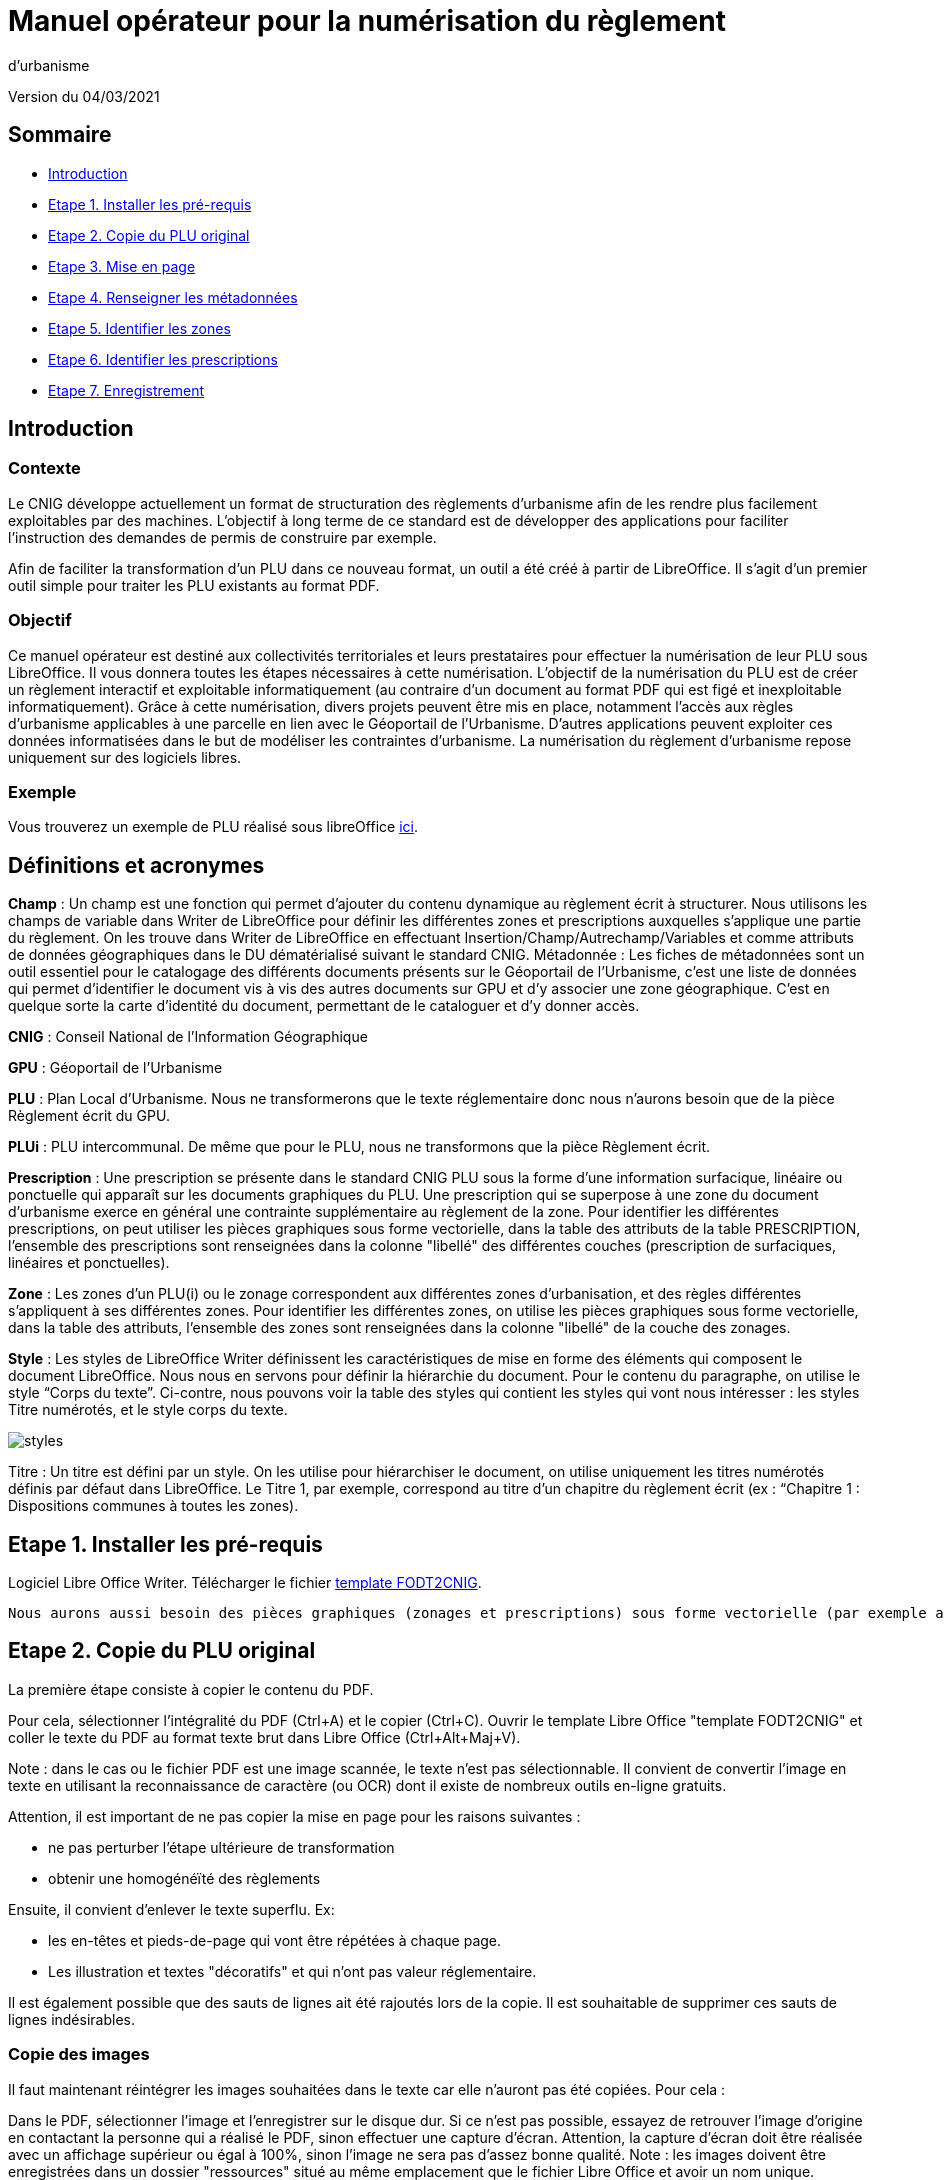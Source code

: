 = Manuel opérateur pour la numérisation du règlement
d’urbanisme

Version du 04/03/2021


== Sommaire
 * <<Introduction>>
 * <<Etape 1. Installer les pré-requis>>
 * <<Etape 2. Copie du PLU original>>
 * <<Etape 3. Mise en page>>
 * <<Etape 4. Renseigner les métadonnées>>
 * <<Etape 5. Identifier les zones>>
 * <<Etape 6. Identifier les prescriptions>>
 * <<Etape 7. Enregistrement>>

:toc:

== Introduction

=== Contexte

Le CNIG développe actuellement un format de structuration des règlements d'urbanisme afin de les rendre plus facilement exploitables par des machines.
L'objectif à long terme de ce standard est de développer des applications pour faciliter l'instruction des demandes de permis de construire par exemple.

Afin de faciliter la transformation d'un PLU dans ce nouveau format, un outil a été créé à partir de LibreOffice. Il s'agit d'un premier outil simple pour traiter les PLU existants au format PDF.

=== Objectif

Ce manuel opérateur est destiné aux collectivités territoriales et leurs prestataires pour effectuer la numérisation de leur PLU sous LibreOffice. Il vous donnera toutes les étapes nécessaires à cette numérisation.
L’objectif de la numérisation du PLU est de créer un règlement interactif et exploitable informatiquement (au contraire d’un document au format PDF qui est figé et inexploitable informatiquement). Grâce à cette numérisation, divers projets peuvent être mis en place, notamment l’accès aux règles d’urbanisme applicables à une parcelle en lien avec le Géoportail de l’Urbanisme. D’autres applications peuvent exploiter ces données informatisées dans le but de modéliser les contraintes d’urbanisme.
La numérisation du règlement d’urbanisme repose uniquement sur des logiciels libres.


=== Exemple

Vous trouverez un exemple de PLU réalisé sous libreOffice https://github.com/cnigfr/structuration-reglement-urbanisme/blob/master/outils/Filtre_LibreOffice/exemple%20PLU_Jaleyrac.odt[ici].


== Définitions et acronymes

*Champ* : Un champ est une fonction qui permet d’ajouter du contenu dynamique au règlement écrit à structurer. Nous utilisons les champs de variable dans Writer de LibreOffice pour définir les différentes zones et prescriptions auxquelles s’applique une partie du règlement. On les trouve dans Writer de LibreOffice en effectuant Insertion/Champ/Autrechamp/Variables et comme attributs de données géographiques dans le DU dématérialisé suivant le standard CNIG.
Métadonnée : Les fiches de métadonnées sont un outil essentiel pour le catalogage des différents documents présents sur le Géoportail de l'Urbanisme, c’est une liste de données qui permet d’identifier le document vis à vis des autres documents sur GPU et d’y associer une zone géographique. C’est en quelque sorte la carte d’identité du document, permettant de le cataloguer et d’y donner accès.

*CNIG* : Conseil National de l'Information Géographique

*GPU* : Géoportail de l'Urbanisme

*PLU* : Plan Local d’Urbanisme.
Nous ne transformerons que le texte réglementaire donc nous n'aurons besoin que de la pièce Règlement écrit du GPU.

*PLUi* : PLU intercommunal. De même que pour le PLU, nous ne transformons que la pièce Règlement écrit.

*Prescription* : Une prescription se présente dans le standard CNIG PLU sous la forme d'une information surfacique, linéaire ou ponctuelle qui apparaît sur les documents graphiques du PLU. Une prescription qui se superpose à une zone du document d'urbanisme exerce en général une contrainte supplémentaire au règlement de la zone.
Pour identifier les différentes prescriptions, on peut utiliser les pièces graphiques sous forme vectorielle, dans la table des attributs de la table PRESCRIPTION, l’ensemble des prescriptions sont renseignées dans la colonne "libellé" des différentes couches (prescription de surfaciques, linéaires et ponctuelles).

*Zone* : Les zones d’un PLU(i) ou le zonage correspondent aux différentes zones d’urbanisation, et des règles différentes s’appliquent à ses différentes zones. Pour identifier les différentes zones, on utilise les pièces graphiques sous forme vectorielle, dans la table des attributs, l’ensemble des zones sont renseignées dans la colonne "libellé" de la couche des zonages.

*Style* : Les styles de LibreOffice Writer définissent les caractéristiques de mise en forme des éléments qui composent le document LibreOffice. Nous nous en servons pour définir la hiérarchie du document. 
Pour le contenu du paragraphe, on utilise le style “Corps du texte”. Ci-contre, nous pouvons voir la table des styles qui contient les styles qui vont nous intéresser : les styles Titre numérotés, et le style corps du texte.

image::images/styles.png[]

Titre : Un titre est défini par un style. On les utilise pour hiérarchiser le document, on utilise uniquement les titres numérotés définis par défaut dans LibreOffice. Le Titre 1, par exemple, correspond au titre d’un chapitre du règlement écrit (ex : “Chapitre 1 : Dispositions communes à toutes les zones).


== Etape 1. Installer les pré-requis

Logiciel Libre Office Writer.
Télécharger le fichier https://github.com/cnigfr/structuration-reglement-urbanisme/blob/master/outils/conversion-FODT-2-CNIG/template%20FODT2CNIG%20vb%C3%A9ta1.fodt[template FODT2CNIG].

 Nous aurons aussi besoin des pièces graphiques (zonages et prescriptions) sous forme vectorielle (par exemple au format shapefile), qui sont conformes au standard CNIG PLU.

== Etape 2. Copie du PLU original

La première étape consiste à copier le contenu du PDF.

Pour cela, sélectionner l'intégralité du PDF (Ctrl+A) et le copier (Ctrl+C).
Ouvrir le template Libre Office "template FODT2CNIG" et coller le texte du PDF au format texte brut dans Libre Office (Ctrl+Alt+Maj+V).

Note : dans le cas ou le fichier PDF est une image scannée, le texte n'est pas sélectionnable. Il convient de convertir l'image en texte en utilisant la reconnaissance de caractère (ou OCR) dont il existe de nombreux outils en-ligne gratuits.

Attention, il est important de ne pas copier la mise en page pour les raisons suivantes :

* ne pas perturber l'étape ultérieure de transformation
* obtenir une homogénéïté des règlements

Ensuite, il convient d'enlever le texte superflu.
Ex: 

* les en-têtes et pieds-de-page qui vont être répétées à chaque page.
* Les illustration et textes "décoratifs" et qui n'ont pas valeur réglementaire.

Il est également possible que des sauts de lignes ait été rajoutés lors de la copie.
Il est souhaitable de supprimer ces sauts de lignes indésirables.

=== Copie des images

Il faut maintenant réintégrer les images souhaitées dans le texte car elle n'auront pas été copiées.
Pour cela :

Dans le PDF, sélectionner l'image et l'enregistrer sur le disque dur. Si ce n'est pas possible, essayez de retrouver l'image d'origine
en contactant la personne qui a réalisé le PDF, sinon effectuer une capture d'écran. Attention, la capture d'écran doit être réalisée avec un affichage supérieur ou égal à 100%, sinon l'image ne sera pas d'assez bonne qualité.
Note : les images doivent être enregistrées dans un dossier "ressources" situé au même emplacement que le fichier Libre Office et avoir un nom unique.

Puis, insérer l'image dans le texte à l'endroit souhaité (glisser-déposer dans Libre Office).

Ensuite, il faut nommer l'image avec le même nom que le fichier. Pour cela, effectuer un clic droit sur l'image dans Libre Office et cliquer sur Propriétés. Dans Nom, indiquez le nom du fichier que vous venez d'enregistrer *avec l'extension : par exemple, image1.jpg ou toto.png)*. Vous pouvez également renseigner le champ Alternative qui servira a afficher un libellé sur l'image (propriété Alt en HTML).

== Etape 3. Mise en page

Il convient maintenant de faire une mise en page sommaire. Il ne s'agit pas de recréer exactement la même mise en page que le PDF. En effet,
l'outil de conversion ne prend en charge qu'un nombre limité d'options.
Les options prises en charge sont les suivantes :

* Titres
* Images
* gras
* souligné
* italique
* hyperliens
* tableaux

=== Titres

Pour définir un titre, cliquez sur le texte du titre et modifier le style :
dans la liste déroulante, sélectionner le niveau de titre qui convient. Par exemple, le style Titre 1, Titre 2, etc.

*Attention : Votre document doit impérativement commencer par un titre de niveau 1 (style = Titre 1 sous libre office) et il ne doit pas y avoir de trou dans l'enchaînement des titres. Par exemple, Si, sous un titre de niveau 2, il doit obligatoirement y avoir un titre de niveau 3, etc.*

=== hyperliens 

Dans Libre Office, sélectionner le texte contenant l'hyperlien et sélectionner Insérsion/Hyperlien dans le menu (ou Ctrl+K).

* S'il s'agit d'une URL externe, copier-coller l'URL dans le champ URL
* S'il s'agit d'un lien interne (pour faire un renvoi), sélectionner Document/Cible et sélectionner le titre correspondant.

== Etape 4. Renseigner les métadonnées

Le fichier template FODT2CNIG est pré-enregistré avec des métadonnées.

Pour les modifier, aller dans Fichier/Propriétés/propriétés personnalisées, et renseignez les valeurs suivantes :

* id : URL du règlement en ligne ou, sinon, le nom du règlement (pièce écrite du standard CNIG PLU). Ex : 44712_reglement_20041103
* nom : nom du règlement d’urbanisme. Le nom doit être explicite et mentionner le nom de la collectivité. Ex : Règlement écrit du PLUi de Lille Métropole
* typeDoc : Correspond au champ TYPEDOC de la classe DOC_URBA du Standard CNIG PLU. Limité aux valeurs PLU et PLUI.
* lien : lien vers le fichier de métadonnées du document d’urbanisme. Si le fichier de métadonnées est disponible en-ligne, mettre le lien de la fiche de métadonnées, sinon, le lien vers le document d’urbanisme téléchargeable sur le GPU. Ex : http://www.geoportail-urbanisme.gouv.fr/atom/datasetfeed/DU_44183.xml

Important : afin de voir les variables qui vont être ajoutées par la suite, il est important de changer l'affichage des champs.
Dans Libre Office, aller dans le menu Affichage et cliquer sur Nom des champs (ou Ctrl+F9). 
Attention : une fois cette modification effectuée, elle modifiera également l'affichage de tous vos autres document office (par exemple, les renvois ou numéros de page ne s'afficheront pas correctement). Il suffit alors de refaire la même opération pour revenir à l'affichage normal (ou Ctrl+F9).

== Etape 5. Identifier les zones

Lorsqu'un PLU est chargé dans le géoportail de l'urbanisme (GPU), il est accompagné d'une couche SIG ZONE_URBA définissant les frontières du
zonage du PLU. Ce zonage correspond dans le règlement écrit à des chapitres voir à des paragraphes spécifiques. Il convient de les identifier
à l'aide de l'outil Libre Office.

=== Dans les titres

Lorsqu'un zonage est commun à toutes les parties d'un chapitre :
Dans ce cas, cliquez à la fin du titre concerné (juste après le dernier caractère du titre, dans la même ligne) et ajouter une variable :
Insertion/Champs/Autres champs. Sélectionner la variable "idZone" et renseigner la Valeur de la façon suivante :

LIBELLE de la classe ZONE_URBA du standard CNIG PLU  correspondant à la zone décrite dans ce chapitre, ou la valeur « porteeGenerale » si le titre s’applique à toutes les zones.
La valeur peut contenir plusieurs zones séparées par des virgules. Ex :	"UG,1AU" ou "A,N".

L'identification de la commune est également nécessaire pour le bon fonctionnement de l'outil.
Pour cela, cliquez à la fin du titre concerné (après la variable "idZone" que vous venez d'ajouter) et ajouter une variable :

Insertion/Champs/Autres champs. Sélectionner la variable "inseeCommune" et renseigner le code INSEE de la commune concernée. Si plusieurs communes sont concernées, les codes INSEE séparés par une virgule. Ex: "69382,69383".

Remarque : il n'est pas nécessaire de définir une variable pour tous les titres. En effet, si la valeur est la même pour tous les sous-titres d'un titre, alors
ne la définir que pour le titre de plus haut niveau.

=== Dans les paragraphes

Lorsqu'un paragraphe concerne un zonage spécifique différent du reste du chapitre, par exemple, le secteur UGa de la zone UG.

Dans ce cas, cliquer au début du paragraphe concerné (juste avant le premier caractère du paragraphe, dans la même ligne) et ajouter une variable :
Insertion/Champs/Autres champs. Sélectionner la variable "idZoneStart" et renseigner la Valeur de la zone ou du secteur de zone concerné.

Note, cette valeur doit également correspondre à un LIBELLE de la classe ZONE_URBA.

Puis, cliquer à la fin du paragraphe concerné (juste après le dernier caractère du paragraphe, dans la même ligne) et ajouter une variable :
Insertion/Champs/Autres champs. Sélectionner la variable "idZoneEnd" et renseigner la Valeur de la zone ou du secteur de zone concerné.

Remarque : si aucune variable n'est définie à un paragraphe, alors celui-ci portera les mêmes informations que le titre auquel il appartient. Dans l'exemple précédent : UG.

== Etape 6. Identifier les prescriptions

=== Dans les titres

Lorsqu'une prescription est commune à toutes les parties d'un chapitre :
Dans ce cas, cliquez à la fin du titre concerné (juste après le dernier caractère du titre, dans la même ligne) et ajouter une variable :
Insertion/Champs/Autres champs. Sélectionner la variable "idPresc" et renseigner un identifiant de la prescription correspondant au libellé d'un objet d'une des couches PRESCRIPTION_PCT, PRESCRIPTION_SURF et PRESCRIPTION_LIN. Ex : "Mur et haie à protéger"

La valeur peut contenir plusieurs prescriptions séparées par des virgules. Ex : "Mur et haie à protéger,Continuité écologique linéaire".


Note : Dans la version définitive, il s'agira d'un nouveau champ à ajouter dans les couches PRESCRIPTION_PCT, PRESCRIPTION_SURF et PRESCRIPTION_LIN. En effet, actuellement aucun champ des tables PRESCRIPTION_XXX ne permet d'être utilisé comme identifiant.

Si le chapitre ne contient pas de prescription, alors ne pas mettre de variable idPresc.

Si le chapitre est commun à toutes les prescriptions, alors la variable "idPresc" doit avoir pour valeur "porteeGenerale".

=== Dans les paragraphes

Lorsqu'un paragraphe concerne une prescription spécifique différent du reste du chapitre :
Dans ce cas, cliquer au début du paragraphe concerné (juste avant le premier caractère du paragraphe, dans la même ligne) et ajouter une variable :
Insertion/Champs/Autres champs. Sélectionner la variable "idPrescStart" et renseigner l'identifiant de la prescription comme pour les titres (paragraphe ci-dessus).

Ensuite, cliquer à la fin du paragraphe concerné (juste après le dernier caractère du paragraphe, dans la même ligne) et ajouter une variable :
Insertion/Champs/Autres champs. Sélectionner la variable "idPrescEnd" et renseigner l'identifiant de la prescription.

Remarque : si aucune variable n'est définie à un paragraphe, alors celui-ci portera les mêmes informations que le titre auquel il appartient. Par exemple : "porteeGenerale"



== Etape 7. Enregistrement

Une fois le fichier terminé, vous pouvez l'enregistrer (en conservant le format fodt), le zipper avec le dossier ressources contenant les images et l'envoyer à stephane.garcia@ign.fr.

N'oubliez pas de remonter les problèmes rencontrés en créant des "issues" dans GitHub (https://docs.github.com/en/github/managing-your-work-on-github/creating-an-issue). Ce n'est pas la peine de le faire dans le corps du mail.


== Test (facultatif)
Pour les utilisateurs avancés :
Vous pouvez vous-même tester si le résultat est compatible avec le schéma CNIG règlement DU.
Pour cela, lancer dans l'ordre les processus XSL fodt2CNIG-1, 2 et 3 sur le fichier FODT ainsi créé et comparer le résultat avec le schéma XSD situé ici :  https://github.com/cnigfr/structuration-reglement-urbanisme/blob/master/schemas/reglementDU.xsd

Vous pouvez alors remonter les éventuelles erreurs en créant des "issues" dans GitHub.
